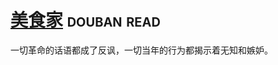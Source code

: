 * [[https://book.douban.com/subject/1490750/][美食家]]    :douban:read:
一切革命的话语都成了反讽，一切当年的行为都揭示着无知和嫉妒。
